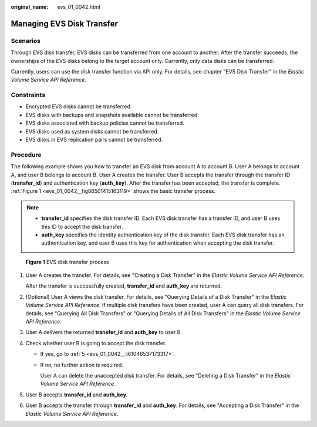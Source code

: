 :original_name: evs_01_0042.html

.. _evs_01_0042:

Managing EVS Disk Transfer
==========================

Scenarios
---------

Through EVS disk transfer, EVS disks can be transferred from one account to another. After the transfer succeeds, the ownerships of the EVS disks belong to the target account only. Currently, only data disks can be transferred.

Currently, users can use the disk transfer function via API only. For details, see chapter "EVS Disk Transfer" in the *Elastic Volume Service API Reference*.

Constraints
-----------

-  Encrypted EVS disks cannot be transferred.
-  EVS disks with backups and snapshots available cannot be transferred.
-  EVS disks associated with backup policies cannot be transferred.
-  EVS disks used as system disks cannot be transferred.
-  EVS disks in EVS replication pairs cannot be transferred.

Procedure
---------

The following example shows you how to transfer an EVS disk from account A to account B. User A belongs to account A, and user B belongs to account B. User A creates the transfer. User B accepts the transfer through the transfer ID (**transfer_id**) and authentication key (**auth_key**). After the transfer has been accepted, the transfer is complete. :ref:`Figure 1 <evs_01_0042__fig86501415163119>` shows the basic transfer process.

.. note::

   -  **transfer_id** specifies the disk transfer ID. Each EVS disk transfer has a transfer ID, and user B uses this ID to accept the disk transfer.
   -  **auth_key** specifies the identity authentication key of the disk transfer. Each EVS disk transfer has an authentication key, and user B uses this key for authentication when accepting the disk transfer.

.. _evs_01_0042__fig86501415163119:

.. figure:: /_static/images/en-us_image_0000001119238510.png
   :alt: **Figure 1** EVS disk transfer process


   **Figure 1** EVS disk transfer process

#. User A creates the transfer. For details, see "Creating a Disk Transfer" in the *Elastic Volume Service API Reference*.

   After the transfer is successfully created, **transfer_id** and **auth_key** are returned.

#. (Optional) User A views the disk transfer. For details, see "Querying Details of a Disk Transfer" in the *Elastic Volume Service API Reference*. If multiple disk transfers have been created, user A can query all disk transfers. For details, see "Querying All Disk Transfers" or "Querying Details of All Disk Transfers" in the *Elastic Volume Service API Reference*.

#. User A delivers the returned **transfer_id** and **auth_key** to user B.

#. Check whether user B is going to accept the disk transfer.

   -  If yes, go to :ref:`5 <evs_01_0042__li61046537173317>`.

   -  If no, no further action is required.

      User A can delete the unaccepted disk transfer. For details, see "Deleting a Disk Transfer" in the *Elastic Volume Service API Reference*.

#. .. _evs_01_0042__li61046537173317:

   User B accepts **transfer_id** and **auth_key**.

#. User B accepts the transfer through **transfer_id** and **auth_key**. For details, see "Accepting a Disk Transfer" in the *Elastic Volume Service API Reference*.
